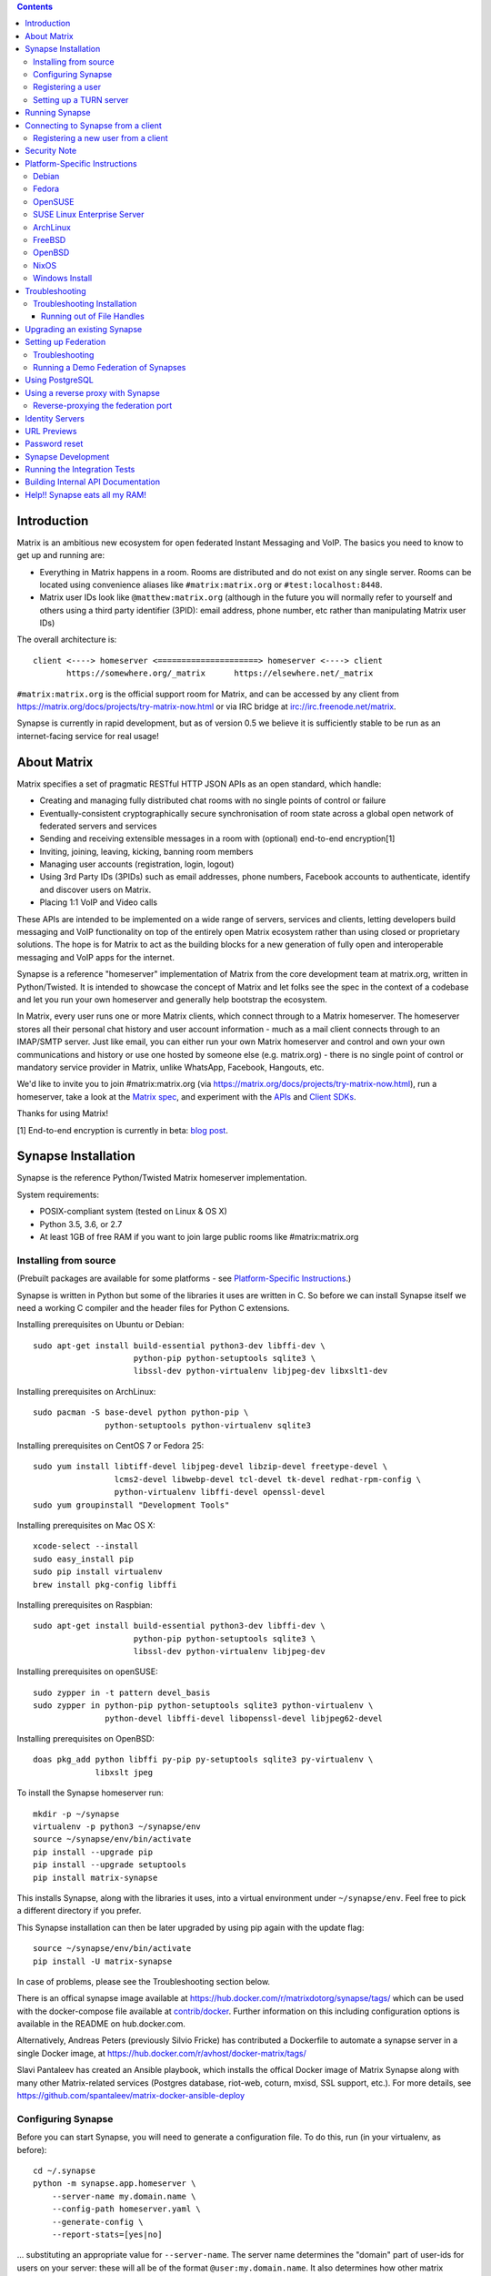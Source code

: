 .. contents::

Introduction
============

Matrix is an ambitious new ecosystem for open federated Instant Messaging and
VoIP.  The basics you need to know to get up and running are:

- Everything in Matrix happens in a room.  Rooms are distributed and do not
  exist on any single server.  Rooms can be located using convenience aliases
  like ``#matrix:matrix.org`` or ``#test:localhost:8448``.

- Matrix user IDs look like ``@matthew:matrix.org`` (although in the future
  you will normally refer to yourself and others using a third party identifier
  (3PID): email address, phone number, etc rather than manipulating Matrix user IDs)

The overall architecture is::

      client <----> homeserver <=====================> homeserver <----> client
             https://somewhere.org/_matrix      https://elsewhere.net/_matrix

``#matrix:matrix.org`` is the official support room for Matrix, and can be
accessed by any client from https://matrix.org/docs/projects/try-matrix-now.html or
via IRC bridge at irc://irc.freenode.net/matrix.

Synapse is currently in rapid development, but as of version 0.5 we believe it
is sufficiently stable to be run as an internet-facing service for real usage!


About Matrix
============

Matrix specifies a set of pragmatic RESTful HTTP JSON APIs as an open standard,
which handle:

- Creating and managing fully distributed chat rooms with no
  single points of control or failure
- Eventually-consistent cryptographically secure synchronisation of room
  state across a global open network of federated servers and services
- Sending and receiving extensible messages in a room with (optional)
  end-to-end encryption[1]
- Inviting, joining, leaving, kicking, banning room members
- Managing user accounts (registration, login, logout)
- Using 3rd Party IDs (3PIDs) such as email addresses, phone numbers,
  Facebook accounts to authenticate, identify and discover users on Matrix.
- Placing 1:1 VoIP and Video calls

These APIs are intended to be implemented on a wide range of servers, services
and clients, letting developers build messaging and VoIP functionality on top
of the entirely open Matrix ecosystem rather than using closed or proprietary
solutions. The hope is for Matrix to act as the building blocks for a new
generation of fully open and interoperable messaging and VoIP apps for the
internet.

Synapse is a reference "homeserver" implementation of Matrix from the core
development team at matrix.org, written in Python/Twisted.  It is intended to
showcase the concept of Matrix and let folks see the spec in the context of a
codebase and let you run your own homeserver and generally help bootstrap the
ecosystem.

In Matrix, every user runs one or more Matrix clients, which connect through to
a Matrix homeserver. The homeserver stores all their personal chat history and
user account information - much as a mail client connects through to an
IMAP/SMTP server. Just like email, you can either run your own Matrix
homeserver and control and own your own communications and history or use one
hosted by someone else (e.g. matrix.org) - there is no single point of control
or mandatory service provider in Matrix, unlike WhatsApp, Facebook, Hangouts,
etc.

We'd like to invite you to join #matrix:matrix.org (via
https://matrix.org/docs/projects/try-matrix-now.html), run a homeserver, take a look
at the `Matrix spec <https://matrix.org/docs/spec>`_, and experiment with the
`APIs <https://matrix.org/docs/api>`_ and `Client SDKs
<https://matrix.org/docs/projects/try-matrix-now.html#client-sdks>`_.

Thanks for using Matrix!

[1] End-to-end encryption is currently in beta: `blog post <https://matrix.org/blog/2016/11/21/matrixs-olm-end-to-end-encryption-security-assessment-released-and-implemented-cross-platform-on-riot-at-last>`_.


Synapse Installation
====================

Synapse is the reference Python/Twisted Matrix homeserver implementation.

System requirements:

- POSIX-compliant system (tested on Linux & OS X)
- Python 3.5, 3.6, or 2.7
- At least 1GB of free RAM if you want to join large public rooms like #matrix:matrix.org

Installing from source
----------------------

(Prebuilt packages are available for some platforms - see `Platform-Specific
Instructions`_.)

Synapse is written in Python but some of the libraries it uses are written in
C. So before we can install Synapse itself we need a working C compiler and the
header files for Python C extensions.

Installing prerequisites on Ubuntu or Debian::

    sudo apt-get install build-essential python3-dev libffi-dev \
                         python-pip python-setuptools sqlite3 \
                         libssl-dev python-virtualenv libjpeg-dev libxslt1-dev

Installing prerequisites on ArchLinux::

    sudo pacman -S base-devel python python-pip \
                   python-setuptools python-virtualenv sqlite3

Installing prerequisites on CentOS 7 or Fedora 25::

    sudo yum install libtiff-devel libjpeg-devel libzip-devel freetype-devel \
                     lcms2-devel libwebp-devel tcl-devel tk-devel redhat-rpm-config \
                     python-virtualenv libffi-devel openssl-devel
    sudo yum groupinstall "Development Tools"

Installing prerequisites on Mac OS X::

    xcode-select --install
    sudo easy_install pip
    sudo pip install virtualenv
    brew install pkg-config libffi

Installing prerequisites on Raspbian::

    sudo apt-get install build-essential python3-dev libffi-dev \
                         python-pip python-setuptools sqlite3 \
                         libssl-dev python-virtualenv libjpeg-dev

Installing prerequisites on openSUSE::

    sudo zypper in -t pattern devel_basis
    sudo zypper in python-pip python-setuptools sqlite3 python-virtualenv \
                   python-devel libffi-devel libopenssl-devel libjpeg62-devel

Installing prerequisites on OpenBSD::

    doas pkg_add python libffi py-pip py-setuptools sqlite3 py-virtualenv \
                 libxslt jpeg

To install the Synapse homeserver run::

    mkdir -p ~/synapse
    virtualenv -p python3 ~/synapse/env
    source ~/synapse/env/bin/activate
    pip install --upgrade pip
    pip install --upgrade setuptools
    pip install matrix-synapse

This installs Synapse, along with the libraries it uses, into a virtual
environment under ``~/synapse/env``.  Feel free to pick a different directory
if you prefer.

This Synapse installation can then be later upgraded by using pip again with the
update flag::

    source ~/synapse/env/bin/activate
    pip install -U matrix-synapse

In case of problems, please see the _`Troubleshooting` section below.

There is an offical synapse image available at
https://hub.docker.com/r/matrixdotorg/synapse/tags/ which can be used with
the docker-compose file available at `contrib/docker <contrib/docker>`_. Further information on
this including configuration options is available in the README on
hub.docker.com.

Alternatively, Andreas Peters (previously Silvio Fricke) has contributed a
Dockerfile to automate a synapse server in a single Docker image, at
https://hub.docker.com/r/avhost/docker-matrix/tags/

Slavi Pantaleev has created an Ansible playbook,
which installs the offical Docker image of Matrix Synapse
along with many other Matrix-related services (Postgres database, riot-web, coturn, mxisd, SSL support, etc.).
For more details, see
https://github.com/spantaleev/matrix-docker-ansible-deploy

Configuring Synapse
-------------------

Before you can start Synapse, you will need to generate a configuration
file. To do this, run (in your virtualenv, as before)::

    cd ~/.synapse
    python -m synapse.app.homeserver \
        --server-name my.domain.name \
        --config-path homeserver.yaml \
        --generate-config \
        --report-stats=[yes|no]

... substituting an appropriate value for ``--server-name``. The server name
determines the "domain" part of user-ids for users on your server: these will
all be of the format ``@user:my.domain.name``. It also determines how other
matrix servers will reach yours for `Federation`_. For a test configuration,
set this to the hostname of your server. For a more production-ready setup, you
will probably want to specify your domain (``example.com``) rather than a
matrix-specific hostname here (in the same way that your email address is
probably ``user@example.com`` rather than ``user@email.example.com``) - but
doing so may require more advanced setup - see `Setting up
Federation`_. Beware that the server name cannot be changed later.

This command will generate you a config file that you can then customise, but it will
also generate a set of keys for you. These keys will allow your Home Server to
identify itself to other Home Servers, so don't lose or delete them. It would be
wise to back them up somewhere safe. (If, for whatever reason, you do need to
change your Home Server's keys, you may find that other Home Servers have the
old key cached. If you update the signing key, you should change the name of the
key in the ``<server name>.signing.key`` file (the second word) to something
different. See `the spec`__ for more information on key management.)

.. __: `key_management`_

The default configuration exposes two HTTP ports: 8008 and 8448. Port 8008 is
configured without TLS; it should be behind a reverse proxy for TLS/SSL
termination on port 443 which in turn should be used for clients. Port 8448
is configured to use TLS with a self-signed certificate. If you would like
to do initial test with a client without having to setup a reverse proxy,
you can temporarly use another certificate. (Note that a self-signed
certificate is fine for `Federation`_). You can do so by changing
``tls_certificate_path``, ``tls_private_key_path`` and ``tls_dh_params_path``
in ``homeserver.yaml``; alternatively, you can use a reverse-proxy, but be sure
to read `Using a reverse proxy with Synapse`_ when doing so.

Apart from port 8448 using TLS, both ports are the same in the default
configuration.

Registering a user
------------------

You will need at least one user on your server in order to use a Matrix
client. Users can be registered either `via a Matrix client`__, or via a
commandline script.

.. __: `client-user-reg`_

To get started, it is easiest to use the command line to register new users::

    $ source ~/synapse/env/bin/activate
    $ synctl start # if not already running
    $ register_new_matrix_user -c homeserver.yaml https://localhost:8448
    New user localpart: erikj
    Password:
    Confirm password:
    Make admin [no]:
    Success!

This process uses a setting ``registration_shared_secret`` in
``homeserver.yaml``, which is shared between Synapse itself and the
``register_new_matrix_user`` script. It doesn't matter what it is (a random
value is generated by ``--generate-config``), but it should be kept secret, as
anyone with knowledge of it can register users on your server even if
``enable_registration`` is ``false``.

Setting up a TURN server
------------------------

For reliable VoIP calls to be routed via this homeserver, you MUST configure
a TURN server.  See `<docs/turn-howto.rst>`_ for details.

Running Synapse
===============

To actually run your new homeserver, pick a working directory for Synapse to
run (e.g. ``~/synapse``), and::

    cd ~/synapse
    source env/bin/activate
    synctl start

Connecting to Synapse from a client
===================================

The easiest way to try out your new Synapse installation is by connecting to it
from a web client. The easiest option is probably the one at
https://riot.im/app. You will need to specify a "Custom server" when you log on
or register: set this to ``https://domain.tld`` if you setup a reverse proxy
following the recommended setup, or ``https://localhost:8448`` - remember to specify the
port (``:8448``) if not ``:443`` unless you changed the configuration. (Leave the identity
server as the default - see `Identity servers`_.)

If using port 8448 you will run into errors until you accept the self-signed
certificate. You can easily do this by going to ``https://localhost:8448``
directly with your browser and accept the presented certificate. You can then
go back in your web client and proceed further.

If all goes well you should at least be able to log in, create a room, and
start sending messages.

(The homeserver runs a web client by default at https://localhost:8448/, though
as of the time of writing it is somewhat outdated and not really recommended -
https://github.com/matrix-org/synapse/issues/1527).

.. _`client-user-reg`:

Registering a new user from a client
------------------------------------

By default, registration of new users via Matrix clients is disabled. To enable
it, specify ``enable_registration: true`` in ``homeserver.yaml``. (It is then
recommended to also set up CAPTCHA - see `<docs/CAPTCHA_SETUP.rst>`_.)

Once ``enable_registration`` is set to ``true``, it is possible to register a
user via `riot.im <https://riot.im/app/#/register>`_ or other Matrix clients.

Your new user name will be formed partly from the ``server_name`` (see
`Configuring synapse`_), and partly from a localpart you specify when you
create the account. Your name will take the form of::

    @localpart:my.domain.name

(pronounced "at localpart on my dot domain dot name").

As when logging in, you will need to specify a "Custom server".  Specify your
desired ``localpart`` in the 'User name' box.


Security Note
=============

Matrix serves raw user generated data in some APIs - specifically the `content
repository endpoints <https://matrix.org/docs/spec/client_server/latest.html#get-matrix-media-r0-download-servername-mediaid>`_.

Whilst we have tried to mitigate against possible XSS attacks (e.g.
https://github.com/matrix-org/synapse/pull/1021) we recommend running
matrix homeservers on a dedicated domain name, to limit any malicious user generated
content served to web browsers a matrix API from being able to attack webapps hosted
on the same domain.  This is particularly true of sharing a matrix webclient and
server on the same domain.

See https://github.com/vector-im/riot-web/issues/1977 and
https://developer.github.com/changes/2014-04-25-user-content-security for more details.


Platform-Specific Instructions
==============================

Debian
------

Matrix provides official Debian packages via apt from https://matrix.org/packages/debian/.
Note that these packages do not include a client - choose one from
https://matrix.org/docs/projects/try-matrix-now.html (or build your own with one of our SDKs :)

Fedora
------

Synapse is in the Fedora repositories as ``matrix-synapse``::

    sudo dnf install matrix-synapse

Oleg Girko provides Fedora RPMs at
https://obs.infoserver.lv/project/monitor/matrix-synapse

OpenSUSE
--------

Synapse is in the OpenSUSE repositories as ``matrix-synapse``::

    sudo zypper install matrix-synapse

SUSE Linux Enterprise Server
----------------------------

Unofficial package are built for SLES 15 in the openSUSE:Backports:SLE-15 repository at
https://download.opensuse.org/repositories/openSUSE:/Backports:/SLE-15/standard/

ArchLinux
---------

The quickest way to get up and running with ArchLinux is probably with the community package
https://www.archlinux.org/packages/community/any/matrix-synapse/, which should pull in most of
the necessary dependencies. If the default web client is to be served (enabled by default in
the generated config),
https://www.archlinux.org/packages/community/any/python2-matrix-angular-sdk/ will also need to
be installed.

pip may be outdated (6.0.7-1 and needs to be upgraded to 6.0.8-1 )::

    sudo pip install --upgrade pip

If you encounter an error with lib bcrypt causing an Wrong ELF Class:
ELFCLASS32 (x64 Systems), you may need to reinstall py-bcrypt to correctly
compile it under the right architecture. (This should not be needed if
installing under virtualenv)::

    sudo pip uninstall py-bcrypt
    sudo pip install py-bcrypt

FreeBSD
-------

Synapse can be installed via FreeBSD Ports or Packages contributed by Brendan Molloy from:

 - Ports: ``cd /usr/ports/net-im/py-matrix-synapse && make install clean``
 - Packages: ``pkg install py27-matrix-synapse``


OpenBSD
-------

There is currently no port for OpenBSD. Additionally, OpenBSD's security
settings require a slightly more difficult installation process.

1) Create a new directory in ``/usr/local`` called ``_synapse``. Also, create a
   new user called ``_synapse`` and set that directory as the new user's home.
   This is required because, by default, OpenBSD only allows binaries which need
   write and execute permissions on the same memory space to be run from
   ``/usr/local``.
2) ``su`` to the new ``_synapse`` user and change to their home directory.
3) Create a new virtualenv: ``virtualenv -p python2.7 ~/.synapse``
4) Source the virtualenv configuration located at
   ``/usr/local/_synapse/.synapse/bin/activate``. This is done in ``ksh`` by
   using the ``.`` command, rather than ``bash``'s ``source``.
5) Optionally, use ``pip`` to install ``lxml``, which Synapse needs to parse
   webpages for their titles.
6) Use ``pip`` to install this repository: ``pip install matrix-synapse``
7) Optionally, change ``_synapse``'s shell to ``/bin/false`` to reduce the
   chance of a compromised Synapse server being used to take over your box.

After this, you may proceed with the rest of the install directions.

NixOS
-----

Robin Lambertz has packaged Synapse for NixOS at:
https://github.com/NixOS/nixpkgs/blob/master/nixos/modules/services/misc/matrix-synapse.nix

Windows Install
---------------

If you wish to run or develop Synapse on Windows, the Windows Subsystem For
Linux provides a Linux environment on Windows 10 which is capable of using the
Debian, Fedora, or source installation methods. More information about WSL can
be found at https://docs.microsoft.com/en-us/windows/wsl/install-win10 for
Windows 10 and https://docs.microsoft.com/en-us/windows/wsl/install-on-server
for Windows Server.

Troubleshooting
===============

Troubleshooting Installation
----------------------------

Synapse requires pip 8 or later, so if your OS provides too old a version you
may need to manually upgrade it::

    sudo pip install --upgrade pip

Installing may fail with ``Could not find any downloads that satisfy the requirement pymacaroons-pynacl (from matrix-synapse==0.12.0)``.
You can fix this by manually upgrading pip and virtualenv::

    sudo pip install --upgrade virtualenv

You can next rerun ``virtualenv -p python3 synapse`` to update the virtual env.

Installing may fail during installing virtualenv with ``InsecurePlatformWarning: A true SSLContext object is not available. This prevents urllib3 from configuring SSL appropriately and may cause certain SSL connections to fail. For more information, see https://urllib3.readthedocs.org/en/latest/security.html#insecureplatformwarning.``
You can fix this  by manually installing ndg-httpsclient::

    pip install --upgrade ndg-httpsclient

Installing may fail with ``mock requires setuptools>=17.1. Aborting installation``.
You can fix this by upgrading setuptools::

    pip install --upgrade setuptools

If pip crashes mid-installation for reason (e.g. lost terminal), pip may
refuse to run until you remove the temporary installation directory it
created. To reset the installation::

    rm -rf /tmp/pip_install_matrix

pip seems to leak *lots* of memory during installation.  For instance, a Linux
host with 512MB of RAM may run out of memory whilst installing Twisted.  If this
happens, you will have to individually install the dependencies which are
failing, e.g.::

    pip install twisted

Running out of File Handles
~~~~~~~~~~~~~~~~~~~~~~~~~~~

If synapse runs out of filehandles, it typically fails badly - live-locking
at 100% CPU, and/or failing to accept new TCP connections (blocking the
connecting client).  Matrix currently can legitimately use a lot of file handles,
thanks to busy rooms like #matrix:matrix.org containing hundreds of participating
servers.  The first time a server talks in a room it will try to connect
simultaneously to all participating servers, which could exhaust the available
file descriptors between DNS queries & HTTPS sockets, especially if DNS is slow
to respond.  (We need to improve the routing algorithm used to be better than
full mesh, but as of June 2017 this hasn't happened yet).

If you hit this failure mode, we recommend increasing the maximum number of
open file handles to be at least 4096 (assuming a default of 1024 or 256).
This is typically done by editing ``/etc/security/limits.conf``

Separately, Synapse may leak file handles if inbound HTTP requests get stuck
during processing - e.g. blocked behind a lock or talking to a remote server etc.
This is best diagnosed by matching up the 'Received request' and 'Processed request'
log lines and looking for any 'Processed request' lines which take more than
a few seconds to execute.  Please let us know at #matrix-dev:matrix.org if
you see this failure mode so we can help debug it, however.


Upgrading an existing Synapse
=============================

The instructions for upgrading synapse are in `UPGRADE.rst`_.
Please check these instructions as upgrading may require extra steps for some
versions of synapse.

.. _UPGRADE.rst: UPGRADE.rst

.. _federation:

Setting up Federation
=====================

Federation is the process by which users on different servers can participate
in the same room. For this to work, those other servers must be able to contact
yours to send messages.

As explained in `Configuring synapse`_, the ``server_name`` in your
``homeserver.yaml`` file determines the way that other servers will reach
yours. By default, they will treat it as a hostname and try to connect to
port 8448. This is easy to set up and will work with the default configuration,
provided you set the ``server_name`` to match your machine's public DNS
hostname.

For a more flexible configuration, you can set up a DNS SRV record. This allows
you to run your server on a machine that might not have the same name as your
domain name. For example, you might want to run your server at
``synapse.example.com``, but have your Matrix user-ids look like
``@user:example.com``. (A SRV record also allows you to change the port from
the default 8448. However, if you are thinking of using a reverse-proxy on the
federation port, which is not recommended, be sure to read
`Reverse-proxying the federation port`_ first.)

To use a SRV record, first create your SRV record and publish it in DNS. This
should have the format ``_matrix._tcp.<yourdomain.com> <ttl> IN SRV 10 0 <port>
<synapse.server.name>``. The DNS record should then look something like::

    $ dig -t srv _matrix._tcp.example.com
    _matrix._tcp.example.com. 3600    IN      SRV     10 0 8448 synapse.example.com.

Note that the server hostname cannot be an alias (CNAME record): it has to point
directly to the server hosting the synapse instance.

You can then configure your homeserver to use ``<yourdomain.com>`` as the domain in
its user-ids, by setting ``server_name``::

    python -m synapse.app.homeserver \
        --server-name <yourdomain.com> \
        --config-path homeserver.yaml \
        --generate-config
    python -m synapse.app.homeserver --config-path homeserver.yaml

If you've already generated the config file, you need to edit the ``server_name``
in your ``homeserver.yaml`` file. If you've already started Synapse and a
database has been created, you will have to recreate the database.

If all goes well, you should be able to `connect to your server with a client`__,
and then join a room via federation. (Try ``#matrix-dev:matrix.org`` as a first
step. "Matrix HQ"'s sheer size and activity level tends to make even the
largest boxes pause for thought.)

.. __: `Connecting to Synapse from a client`_

Troubleshooting
---------------

You can use the federation tester to check if your homeserver is all set:
``https://matrix.org/federationtester/api/report?server_name=<your_server_name>``
If any of the attributes under "checks" is false, federation won't work.

The typical failure mode with federation is that when you try to join a room,
it is rejected with "401: Unauthorized". Generally this means that other
servers in the room couldn't access yours. (Joining a room over federation is a
complicated dance which requires connections in both directions).

So, things to check are:

* If you are trying to use a reverse-proxy, read `Reverse-proxying the
  federation port`_.
* If you are not using a SRV record, check that your ``server_name`` (the part
  of your user-id after the ``:``) matches your hostname, and that port 8448 on
  that hostname is reachable from outside your network.
* If you *are* using a SRV record, check that it matches your ``server_name``
  (it should be ``_matrix._tcp.<server_name>``), and that the port and hostname
  it specifies are reachable from outside your network.

Running a Demo Federation of Synapses
-------------------------------------

If you want to get up and running quickly with a trio of homeservers in a
private federation, there is a script in the ``demo`` directory. This is mainly
useful just for development purposes. See `<demo/README>`_.


Using PostgreSQL
================

As of Synapse 0.9, `PostgreSQL <https://www.postgresql.org>`_ is supported as an
alternative to the `SQLite <https://sqlite.org/>`_ database that Synapse has
traditionally used for convenience and simplicity.

The advantages of Postgres include:

* significant performance improvements due to the superior threading and
  caching model, smarter query optimiser
* allowing the DB to be run on separate hardware
* allowing basic active/backup high-availability with a "hot spare" synapse
  pointing at the same DB master, as well as enabling DB replication in
  synapse itself.

For information on how to install and use PostgreSQL, please see
`docs/postgres.rst <docs/postgres.rst>`_.


.. _reverse-proxy:

Using a reverse proxy with Synapse
==================================

It is recommended to put a reverse proxy such as
`nginx <https://nginx.org/en/docs/http/ngx_http_proxy_module.html>`_,
`Apache <https://httpd.apache.org/docs/current/mod/mod_proxy_http.html>`_,
`Caddy <https://caddyserver.com/docs/proxy>`_ or
`HAProxy <https://www.haproxy.org/>`_ in front of Synapse. One advantage of
doing so is that it means that you can expose the default https port (443) to
Matrix clients without needing to run Synapse with root privileges.

The most important thing to know here is that Matrix clients and other Matrix
servers do not necessarily need to connect to your server via the same
port. Indeed, clients will use port 443 by default, whereas servers default to
port 8448. Where these are different, we refer to the 'client port' and the
'federation port'.

The next most important thing to know is that using a reverse-proxy on the
federation port has a number of pitfalls. It is possible, but be sure to read
`Reverse-proxying the federation port`_.

The recommended setup is therefore to configure your reverse-proxy on port 443
to port 8008 of synapse for client connections, but to also directly expose port
8448 for server-server connections. All the Matrix endpoints begin ``/_matrix``,
so an example nginx configuration might look like::

  server {
      listen 443 ssl;
      listen [::]:443 ssl;
      server_name matrix.example.com;

      location /_matrix {
          proxy_pass http://localhost:8008;
          proxy_set_header X-Forwarded-For $remote_addr;
      }
  }

an example Caddy configuration might look like::

    matrix.example.com {
      proxy /_matrix http://localhost:8008 {
        transparent
      }
    }

and an example Apache configuration might look like::

    <VirtualHost *:443>
        SSLEngine on
        ServerName matrix.example.com;

        <Location /_matrix>
            ProxyPass http://127.0.0.1:8008/_matrix nocanon
            ProxyPassReverse http://127.0.0.1:8008/_matrix
        </Location>
    </VirtualHost>

You will also want to set ``bind_addresses: ['127.0.0.1']`` and ``x_forwarded: true``
for port 8008 in ``homeserver.yaml`` to ensure that client IP addresses are
recorded correctly.

Having done so, you can then use ``https://matrix.example.com`` (instead of
``https://matrix.example.com:8448``) as the "Custom server" when `Connecting to
Synapse from a client`_.

Reverse-proxying the federation port
------------------------------------

There are two issues to consider before using a reverse-proxy on the federation
port:

* Due to the way SSL certificates are managed in the Matrix federation protocol
  (see `spec`__), Synapse needs to be configured with the path to the SSL
  certificate, *even if you do not terminate SSL at Synapse*.

  .. __: `key_management`_

* Until v0.33.3, Synapse did not support SNI on the federation port
  (`bug #1491 <https://github.com/matrix-org/synapse/issues/1491>`_). This bug
  is now fixed, but means that federating with older servers can be unreliable
  when using name-based virtual hosting.

Furthermore, a number of the normal reasons for using a reverse-proxy do not
apply:

* Other servers will connect on port 8448 by default, so there is no need to
  listen on port 443 (for federation, at least), which avoids the need for root
  privileges and virtual hosting.

* A self-signed SSL certificate is fine for federation, so there is no need to
  automate renewals. (The certificate generated by ``--generate-config`` is
  valid for 10 years.)

If you want to set up a reverse-proxy on the federation port despite these
caveats, you will need to do the following:

* In ``homeserver.yaml``, set ``tls_certificate_path`` to the path to the SSL
  certificate file used by your reverse-proxy, and set ``no_tls`` to ``True``.
  (``tls_private_key_path`` will be ignored if ``no_tls`` is ``True``.)

* In your reverse-proxy configuration:

  * If there are other virtual hosts on the same port, make sure that the
    *default* one uses the certificate configured above.

  * Forward ``/_matrix`` to Synapse.

* If your reverse-proxy is not listening on port 8448, publish a SRV record to
  tell other servers how to find you. See `Setting up Federation`_.

When updating the SSL certificate, just update the file pointed to by
``tls_certificate_path``: there is no need to restart synapse. (You may like to
use a symbolic link to help make this process atomic.)

The most common mistake when setting up federation is not to tell Synapse about
your SSL certificate. To check it, you can visit
``https://matrix.org/federationtester/api/report?server_name=<your_server_name>``.
Unfortunately, there is no UI for this yet, but, you should see
``"MatchingTLSFingerprint": true``. If not, check that
``Certificates[0].SHA256Fingerprint`` (the fingerprint of the certificate
presented by your reverse-proxy) matches ``Keys.tls_fingerprints[0].sha256``
(the fingerprint of the certificate Synapse is using).


Identity Servers
================

Identity servers have the job of mapping email addresses and other 3rd Party
IDs (3PIDs) to Matrix user IDs, as well as verifying the ownership of 3PIDs
before creating that mapping.

**They are not where accounts or credentials are stored - these live on home
servers. Identity Servers are just for mapping 3rd party IDs to matrix IDs.**

This process is very security-sensitive, as there is obvious risk of spam if it
is too easy to sign up for Matrix accounts or harvest 3PID data. In the longer
term, we hope to create a decentralised system to manage it (`matrix-doc #712
<https://github.com/matrix-org/matrix-doc/issues/712>`_), but in the meantime,
the role of managing trusted identity in the Matrix ecosystem is farmed out to
a cluster of known trusted ecosystem partners, who run 'Matrix Identity
Servers' such as `Sydent <https://github.com/matrix-org/sydent>`_, whose role
is purely to authenticate and track 3PID logins and publish end-user public
keys.

You can host your own copy of Sydent, but this will prevent you reaching other
users in the Matrix ecosystem via their email address, and prevent them finding
you. We therefore recommend that you use one of the centralised identity servers
at ``https://matrix.org`` or ``https://vector.im`` for now.

To reiterate: the Identity server will only be used if you choose to associate
an email address with your account, or send an invite to another user via their
email address.


URL Previews
============

Synapse 0.15.0 introduces a new API for previewing URLs at
``/_matrix/media/r0/preview_url``.  This is disabled by default.  To turn it on
you must enable the ``url_preview_enabled: True`` config parameter and
explicitly specify the IP ranges that Synapse is not allowed to spider for
previewing in the ``url_preview_ip_range_blacklist`` configuration parameter.
This is critical from a security perspective to stop arbitrary Matrix users
spidering 'internal' URLs on your network.  At the very least we recommend that
your loopback and RFC1918 IP addresses are blacklisted.

This also requires the optional lxml and netaddr python dependencies to be
installed.  This in turn requires the libxml2 library to be available - on
Debian/Ubuntu this means ``apt-get install libxml2-dev``, or equivalent for
your OS.


Password reset
==============

If a user has registered an email address to their account using an identity
server, they can request a password-reset token via clients such as Riot.

A manual password reset can be done via direct database access as follows.

First calculate the hash of the new password::

    $ source ~/.synapse/bin/activate
    $ ./scripts/hash_password
    Password:
    Confirm password:
    $2a$12$xxxxxxxxxxxxxxxxxxxxxxxxxxxxxxx

Then update the `users` table in the database::

    UPDATE users SET password_hash='$2a$12$xxxxxxxxxxxxxxxxxxxxxxxxxxxxxxx'
        WHERE name='@test:test.com';


Synapse Development
===================

Before setting up a development environment for synapse, make sure you have the
system dependencies (such as the python header files) installed - see
`Installing from source`_.

To check out a synapse for development, clone the git repo into a working
directory of your choice::

    git clone https://github.com/matrix-org/synapse.git
    cd synapse

Synapse has a number of external dependencies, that are easiest
to install using pip and a virtualenv::

    virtualenv -p python2.7 env
    source env/bin/activate
    python -m synapse.python_dependencies | xargs pip install
    pip install lxml mock

This will run a process of downloading and installing all the needed
dependencies into a virtual env.

Once this is done, you may wish to run Synapse's unit tests, to
check that everything is installed as it should be::

    PYTHONPATH="." trial tests

This should end with a 'PASSED' result::

    Ran 143 tests in 0.601s

    PASSED (successes=143)

Running the Integration Tests
=============================

Synapse is accompanied by `SyTest <https://github.com/matrix-org/sytest>`_,
a Matrix homeserver integration testing suite, which uses HTTP requests to
access the API as a Matrix client would. It is able to run Synapse directly from
the source tree, so installation of the server is not required.

Testing with SyTest is recommended for verifying that changes related to the
Client-Server API are functioning correctly. See the `installation instructions
<https://github.com/matrix-org/sytest#installing>`_ for details.

Building Internal API Documentation
===================================

Before building internal API documentation install sphinx and
sphinxcontrib-napoleon::

    pip install sphinx
    pip install sphinxcontrib-napoleon

Building internal API documentation::

    python setup.py build_sphinx


Help!! Synapse eats all my RAM!
===============================

Synapse's architecture is quite RAM hungry currently - we deliberately
cache a lot of recent room data and metadata in RAM in order to speed up
common requests.  We'll improve this in future, but for now the easiest
way to either reduce the RAM usage (at the risk of slowing things down)
is to set the almost-undocumented ``SYNAPSE_CACHE_FACTOR`` environment
variable.  The default is 0.5, which can be decreased to reduce RAM usage
in memory constrained enviroments, or increased if performance starts to
degrade.

Using `libjemalloc <http://jemalloc.net/>`_ can also yield a significant
improvement in overall amount, and especially in terms of giving back RAM
to the OS. To use it, the library must simply be put in the LD_PRELOAD
environment variable when launching Synapse. On Debian, this can be done
by installing the ``libjemalloc1`` package and adding this line to
``/etc/default/matrix-synapse``::

    LD_PRELOAD=/usr/lib/x86_64-linux-gnu/libjemalloc.so.1

.. _`key_management`: https://matrix.org/docs/spec/server_server/unstable.html#retrieving-server-keys
